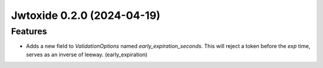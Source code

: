 Jwtoxide 0.2.0 (2024-04-19)
===========================

Features
--------

- Adds a new field to `ValidationOptions` named `early_expiration_seconds`. This will reject a token before the `exp` time, serves as an inverse of leeway. (early_expiration)
